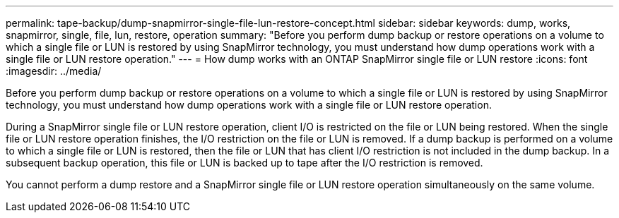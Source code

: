 ---
permalink: tape-backup/dump-snapmirror-single-file-lun-restore-concept.html
sidebar: sidebar
keywords: dump, works, snapmirror, single, file, lun, restore, operation
summary: "Before you perform dump backup or restore operations on a volume to which a single file or LUN is restored by using SnapMirror technology, you must understand how dump operations work with a single file or LUN restore operation."
---
= How dump works with an ONTAP SnapMirror single file or LUN restore
:icons: font
:imagesdir: ../media/

[.lead]
Before you perform dump backup or restore operations on a volume to which a single file or LUN is restored by using SnapMirror technology, you must understand how dump operations work with a single file or LUN restore operation.

During a SnapMirror single file or LUN restore operation, client I/O is restricted on the file or LUN being restored. When the single file or LUN restore operation finishes, the I/O restriction on the file or LUN is removed. If a dump backup is performed on a volume to which a single file or LUN is restored, then the file or LUN that has client I/O restriction is not included in the dump backup. In a subsequent backup operation, this file or LUN is backed up to tape after the I/O restriction is removed.

You cannot perform a dump restore and a SnapMirror single file or LUN restore operation simultaneously on the same volume.
